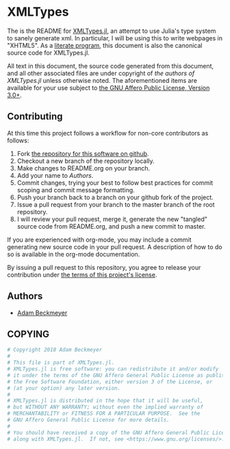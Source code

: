 * XMLTypes

The is the README for [[https://github.com/non-Jedi/XMLTypes.jl][XMLTypes.jl]], an attempt to use Julia's type system to
sanely generate xml. In particular, I will be using this to write webpages in
"XHTML5". As a [[https://orgmode.org/worg/org-contrib/babel/intro.html#literate-programming][literate program]], this document is also the canonical source code
for XMLTypes.jl.

All text in this document, the source code generated from this document, and all
other associated files are under copyright of [[Authors][the authors of XMLTypes.jl]] unless
otherwise noted. The aforementioned items are available for your use subject to
[[https://github.com/non-Jedi/XMLTypes.jl/blob/master/COPYING][the GNU Affero Public License, Version 3.0+]].

** Contributing

At this time this project follows a workflow for non-core contributors as
follows:

1. Fork [[https://github.com/non-Jedi/MatrixClientProtocol.jl][the repository for this software on github]].
2. Checkout a new branch of the repository locally.
3. Make changes to README.org on your branch.
4. Add your name to [[Authors]].
5. Commit changes, trying your best to follow best practices for commit scoping
   and commit message formatting.
6. Push your branch back to a branch on your github fork of the project.
7. Issue a pull request from your branch to the master branch of the root
   repository.
8. I will review your pull request, merge it, generate the new "tangled" source
   code from README.org, and push a new commit to master.

If you are experienced with org-mode, you may include a commit generating new
source code in your pull request. A description of how to do so is available in
the org-mode documentation.

By issuing a pull request to this repository, you agree to release your
contribution under [[https://github.com/non-Jedi/MatrixClientProtocol.jl/blob/master/LICENSE.md][the terms of this project's license]].

** Authors
- [[https://matrix.to/#/@adam:thebeckmeyers.xyz][Adam Beckmeyer]]

** COPYING
#+NAME: copying
#+BEGIN_SRC julia
  # Copyright 2018 Adam Beckmeyer
  #
  # This file is part of XMLTypes.jl.
  # XMLTypes.jl is free software: you can redistribute it and/or modify
  # it under the terms of the GNU Affero General Public License as published by
  # the Free Software Foundation, either version 3 of the License, or
  # (at your option) any later version.
  #
  # XMLTypes.jl is distributed in the hope that it will be useful,
  # but WITHOUT ANY WARRANTY; without even the implied warranty of
  # MERCHANTABILITY or FITNESS FOR A PARTICULAR PURPOSE.  See the
  # GNU Affero General Public License for more details.
  #
  # You should have received a copy of the GNU Affero General Public License
  # along with XMLTypes.jl.  If not, see <https://www.gnu.org/licenses/>.
#+END_SRC
